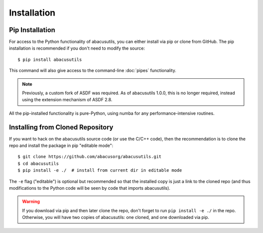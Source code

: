 Installation
============

.. highlight:: console

Pip Installation
----------------
For access to the Python functionality of abacusutils, you can either install via pip
or clone from GitHub.  The pip installation is recommended if you don't need to modify
the source:
::
    
    $ pip install abacusutils

This command will also give access to the command-line :doc:`pipes` functionality.

.. note::
    Previously, a custom fork of ASDF was required.  As of abacusutils 1.0.0,
    this is no longer required, instead using the extension mechanism of ASDF 2.8.

All the pip-installed functionality is pure-Python, using numba for any performance-intensive
routines.

Installing from Cloned Repository
---------------------------------
If you want to hack on the abacusutils source code (or use the C/C++ code),
then the recommendation is to clone the repo and install the package in
pip "editable mode":

::
    
    $ git clone https://github.com/abacusorg/abacusutils.git
    $ cd abacusutils
    $ pip install -e ./  # install from current dir in editable mode
    
The ``-e`` flag ("editable") is optional but recommended so that the installed copy is just a
link to the cloned repo (and thus modifications to the Python code will be seen by code that
imports abacusutils).
    
.. warning::
    If you download via pip and then later clone the repo, don't forget to
    run ``pip install -e ./`` in the repo.  Otherwise, you will have two
    copies of abacusutils: one cloned, and one downloaded via pip.
